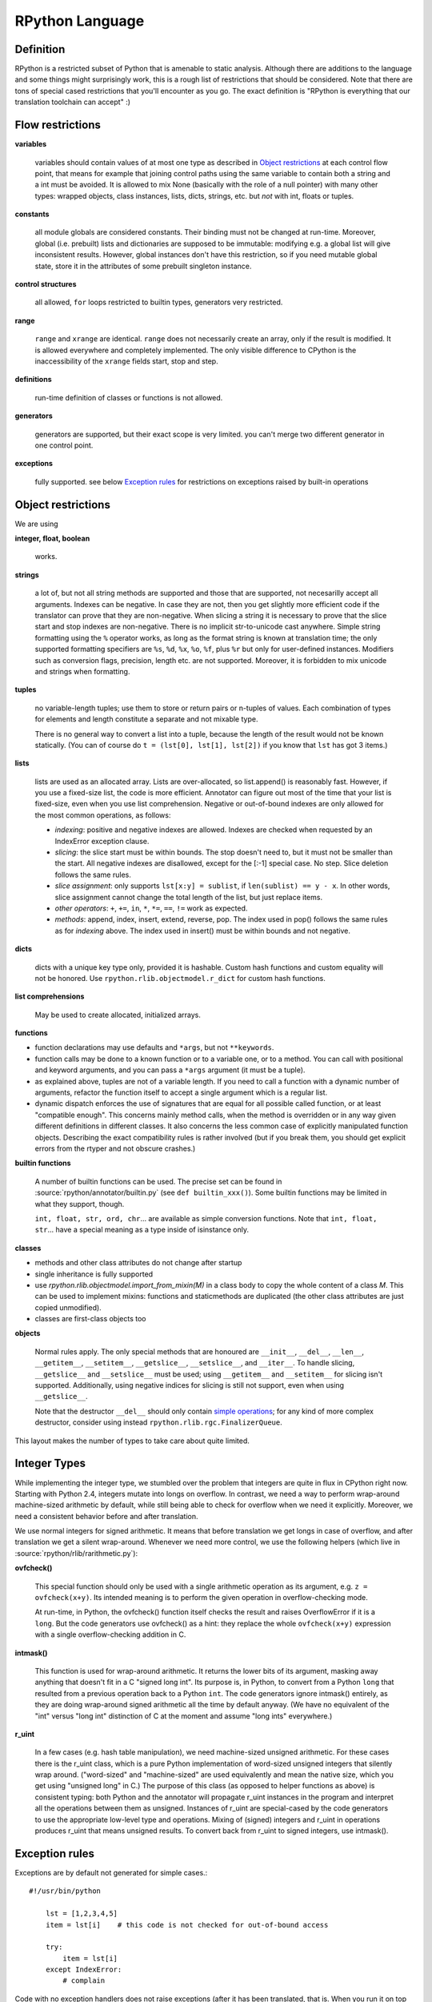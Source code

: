 .. _language:

RPython Language
================

Definition
----------

RPython is a restricted subset of Python that is amenable to static analysis.
Although there are additions to the language and some things might surprisingly
work, this is a rough list of restrictions that should be considered. Note
that there are tons of special cased restrictions that you'll encounter
as you go. The exact definition is "RPython is everything that our translation
toolchain can accept" :)


Flow restrictions
-----------------

**variables**

  variables should contain values of at most one type as described in
  `Object restrictions`_ at each control flow point, that means for
  example that joining control paths using the same variable to
  contain both a string and a int must be avoided.  It is allowed to
  mix None (basically with the role of a null pointer) with many other
  types: wrapped objects, class instances, lists, dicts, strings, etc.
  but *not* with int, floats or tuples.

**constants**

  all module globals are considered constants.  Their binding must not
  be changed at run-time.  Moreover, global (i.e. prebuilt) lists and
  dictionaries are supposed to be immutable: modifying e.g. a global
  list will give inconsistent results.  However, global instances don't
  have this restriction, so if you need mutable global state, store it
  in the attributes of some prebuilt singleton instance.

**control structures**

  all allowed, ``for`` loops restricted to builtin types, generators
  very restricted.

**range**

  ``range`` and ``xrange`` are identical. ``range`` does not necessarily create an array,
  only if the result is modified. It is allowed everywhere and completely
  implemented. The only visible difference to CPython is the inaccessibility
  of the ``xrange`` fields start, stop and step.

**definitions**

  run-time definition of classes or functions is not allowed.

**generators**

  generators are supported, but their exact scope is very limited. you can't
  merge two different generator in one control point.

**exceptions**

  fully supported.
  see below `Exception rules`_ for restrictions on exceptions raised by built-in operations


Object restrictions
-------------------

We are using

**integer, float, boolean**

  works.

**strings**

  a lot of, but not all string methods are supported and those that are
  supported, not necesarilly accept all arguments.  Indexes can be
  negative.  In case they are not, then you get slightly more efficient
  code if the translator can prove that they are non-negative.  When
  slicing a string it is necessary to prove that the slice start and
  stop indexes are non-negative. There is no implicit str-to-unicode cast
  anywhere. Simple string formatting using the ``%`` operator works, as long
  as the format string is known at translation time; the only supported
  formatting specifiers are ``%s``, ``%d``, ``%x``, ``%o``, ``%f``, plus
  ``%r`` but only for user-defined instances. Modifiers such as conversion
  flags, precision, length etc. are not supported. Moreover, it is forbidden
  to mix unicode and strings when formatting.

**tuples**

  no variable-length tuples; use them to store or return pairs or n-tuples of
  values. Each combination of types for elements and length constitute
  a separate and not mixable type.
  
  There is no general way to convert a list into a tuple, because the
  length of the result would not be known statically.  (You can of course
  do ``t = (lst[0], lst[1], lst[2])`` if you know that ``lst`` has got 3
  items.)

**lists**

  lists are used as an allocated array.  Lists are over-allocated, so list.append()
  is reasonably fast. However, if you use a fixed-size list, the code
  is more efficient. Annotator can figure out most of the time that your
  list is fixed-size, even when you use list comprehension.
  Negative or out-of-bound indexes are only allowed for the
  most common operations, as follows:

  - *indexing*:
    positive and negative indexes are allowed. Indexes are checked when requested
    by an IndexError exception clause.

  - *slicing*:
    the slice start must be within bounds. The stop doesn't need to, but it must
    not be smaller than the start.  All negative indexes are disallowed, except for
    the [:-1] special case.  No step.  Slice deletion follows the same rules.

  - *slice assignment*:
    only supports ``lst[x:y] = sublist``, if ``len(sublist) == y - x``.
    In other words, slice assignment cannot change the total length of the list,
    but just replace items.

  - *other operators*:
    ``+``, ``+=``, ``in``, ``*``, ``*=``, ``==``, ``!=`` work as expected.

  - *methods*:
    append, index, insert, extend, reverse, pop.  The index used in pop() follows
    the same rules as for *indexing* above.  The index used in insert() must be within
    bounds and not negative.

**dicts**

  dicts with a unique key type only, provided it is hashable. Custom
  hash functions and custom equality will not be honored.
  Use ``rpython.rlib.objectmodel.r_dict`` for custom hash functions.

**list comprehensions**

  May be used to create allocated, initialized arrays.

**functions**

+ function declarations may use defaults and ``*args``, but not
  ``**keywords``.

+ function calls may be done to a known function or to a variable one,
  or to a method.  You can call with positional and keyword arguments,
  and you can pass a ``*args`` argument (it must be a tuple).

+ as explained above, tuples are not of a variable length.  If you need
  to call a function with a dynamic number of arguments, refactor the
  function itself to accept a single argument which is a regular list.

+ dynamic dispatch enforces the use of signatures that are equal for all
  possible called function, or at least "compatible enough".  This
  concerns mainly method calls, when the method is overridden or in any
  way given different definitions in different classes.  It also concerns
  the less common case of explicitly manipulated function objects.
  Describing the exact compatibility rules is rather involved (but if you
  break them, you should get explicit errors from the rtyper and not
  obscure crashes.)

**builtin functions**

  A number of builtin functions can be used.  The precise set can be
  found in :source:`rpython/annotator/builtin.py` (see ``def builtin_xxx()``).
  Some builtin functions may be limited in what they support, though.

  ``int, float, str, ord, chr``... are available as simple conversion
  functions.  Note that ``int, float, str``... have a special meaning as
  a type inside of isinstance only.

**classes**

+ methods and other class attributes do not change after startup
+ single inheritance is fully supported
+ use `rpython.rlib.objectmodel.import_from_mixin(M)` in a class
  body to copy the whole content of a class `M`.  This can be used
  to implement mixins: functions and staticmethods are duplicated
  (the other class attributes are just copied unmodified).

+ classes are first-class objects too

**objects**

  Normal rules apply. The only special methods that are honoured are
  ``__init__``, ``__del__``, ``__len__``, ``__getitem__``, ``__setitem__``,
  ``__getslice__``, ``__setslice__``, and ``__iter__``. To handle slicing,
  ``__getslice__`` and ``__setslice__`` must be used; using ``__getitem__`` and
  ``__setitem__`` for slicing isn't supported. Additionally, using negative
  indices for slicing is still not support, even when using ``__getslice__``.

  Note that the destructor ``__del__`` should only contain `simple
  operations`__; for any kind of more complex destructor, consider
  using instead ``rpython.rlib.rgc.FinalizerQueue``.

.. __: garbage_collection.html

This layout makes the number of types to take care about quite limited.


Integer Types
-------------

While implementing the integer type, we stumbled over the problem that
integers are quite in flux in CPython right now. Starting with Python 2.4,
integers mutate into longs on overflow.  In contrast, we need
a way to perform wrap-around machine-sized arithmetic by default, while still
being able to check for overflow when we need it explicitly.  Moreover, we need
a consistent behavior before and after translation.

We use normal integers for signed arithmetic.  It means that before
translation we get longs in case of overflow, and after translation we get a
silent wrap-around.  Whenever we need more control, we use the following
helpers (which live in :source:`rpython/rlib/rarithmetic.py`):

**ovfcheck()**

  This special function should only be used with a single arithmetic operation
  as its argument, e.g. ``z = ovfcheck(x+y)``.  Its intended meaning is to
  perform the given operation in overflow-checking mode.

  At run-time, in Python, the ovfcheck() function itself checks the result
  and raises OverflowError if it is a ``long``.  But the code generators use
  ovfcheck() as a hint: they replace the whole ``ovfcheck(x+y)`` expression
  with a single overflow-checking addition in C.

**intmask()**

  This function is used for wrap-around arithmetic.  It returns the lower bits
  of its argument, masking away anything that doesn't fit in a C "signed long int".
  Its purpose is, in Python, to convert from a Python ``long`` that resulted from a
  previous operation back to a Python ``int``.  The code generators ignore
  intmask() entirely, as they are doing wrap-around signed arithmetic all the time
  by default anyway.  (We have no equivalent of the "int" versus "long int"
  distinction of C at the moment and assume "long ints" everywhere.)

**r_uint**

  In a few cases (e.g. hash table manipulation), we need machine-sized unsigned
  arithmetic.  For these cases there is the r_uint class, which is a pure
  Python implementation of word-sized unsigned integers that silently wrap
  around.  ("word-sized" and "machine-sized" are used equivalently and mean
  the native size, which you get using "unsigned long" in C.)
  The purpose of this class (as opposed to helper functions as above)
  is consistent typing: both Python and the annotator will propagate r_uint
  instances in the program and interpret all the operations between them as
  unsigned.  Instances of r_uint are special-cased by the code generators to
  use the appropriate low-level type and operations.
  Mixing of (signed) integers and r_uint in operations produces r_uint that
  means unsigned results.  To convert back from r_uint to signed integers, use
  intmask().


Exception rules
---------------

Exceptions are by default not generated for simple cases.::

    #!/usr/bin/python

        lst = [1,2,3,4,5]
        item = lst[i]    # this code is not checked for out-of-bound access

        try:
            item = lst[i]
        except IndexError:
            # complain

Code with no exception handlers does not raise exceptions (after it has been
translated, that is.  When you run it on top of CPython, it may raise
exceptions, of course). By supplying an exception handler, you ask for error
checking. Without, you assure the system that the operation cannot fail.
This rule does not apply to *function calls*: any called function is
assumed to be allowed to raise any exception.

For example::

    x = 5.1
    x = x + 1.2       # not checked for float overflow
    try:
        x = x + 1.2
    except OverflowError:
        # float result too big

But::

    z = some_function(x, y)    # can raise any exception
    try:
        z = some_other_function(x, y)
    except IndexError:
        # only catches explicitly-raised IndexErrors in some_other_function()
        # other exceptions can be raised, too, and will not be caught here.

The ovfcheck() function described above follows the same rule: in case of
overflow, it explicitly raise OverflowError, which can be caught anywhere.

Exceptions explicitly raised or re-raised will always be generated.


PyPy is debuggable on top of CPython
------------------------------------

PyPy has the advantage that it is runnable on standard
CPython.  That means, we can run all of PyPy with all exception
handling enabled, so we might catch cases where we failed to
adhere to our implicit assertions.
